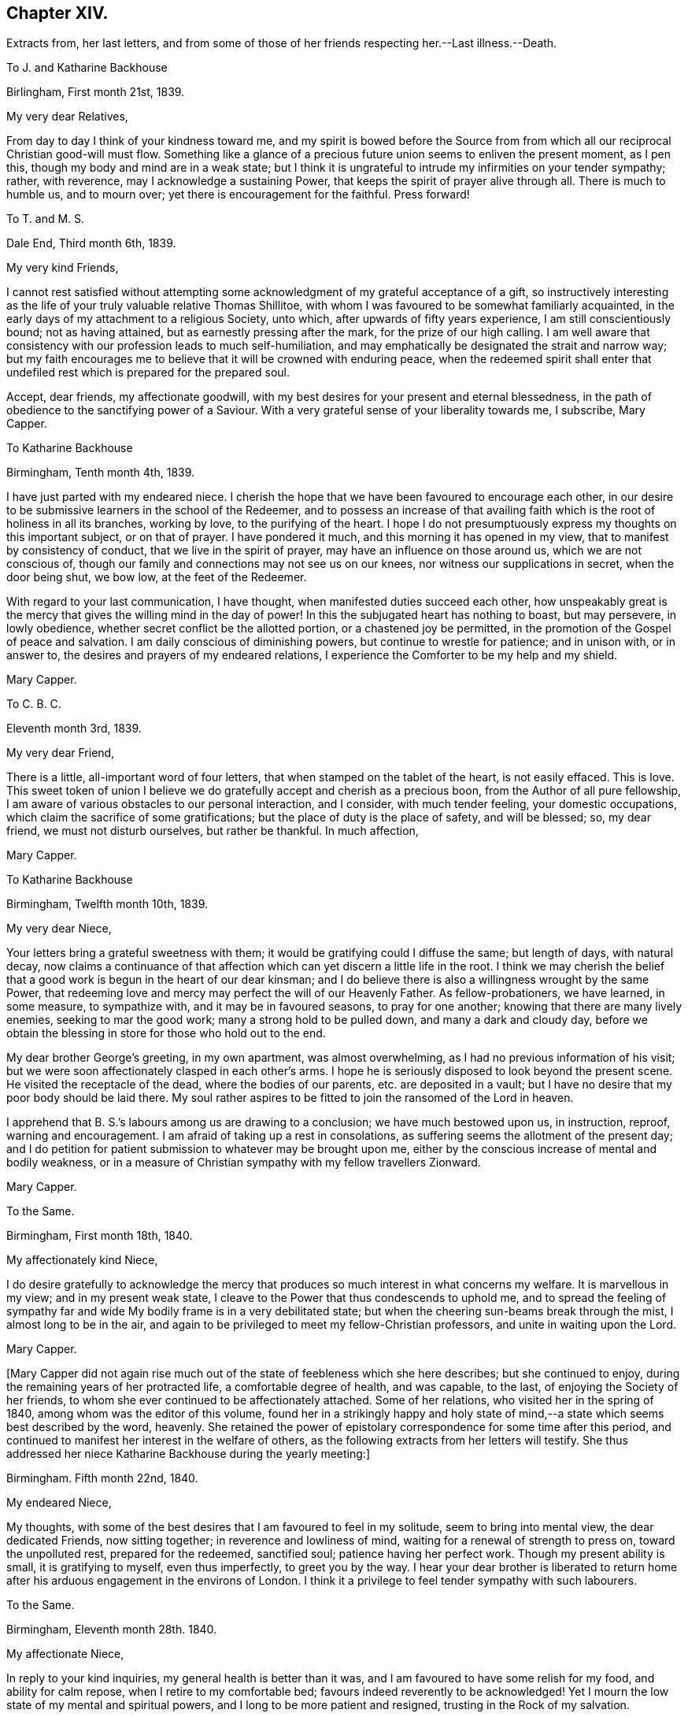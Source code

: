 == Chapter XIV.

Extracts from, her last letters,
and from some of those of her friends respecting her.--Last illness.--Death.

To J. and Katharine Backhouse

Birlingham, First month 21st, 1839.

My very dear Relatives,

From day to day I think of your kindness toward me,
and my spirit is bowed before the Source from from which
all our reciprocal Christian good-will must flow.
Something like a glance of a precious future union seems to enliven the present moment,
as I pen this, though my body and mind are in a weak state;
but I think it is ungrateful to intrude my infirmities on your tender sympathy; rather,
with reverence, may I acknowledge a sustaining Power,
that keeps the spirit of prayer alive through all.
There is much to humble us, and to mourn over;
yet there is encouragement for the faithful.
Press forward!

To T. and M. S.

Dale End, Third month 6th, 1839.

My very kind Friends,

I cannot rest satisfied without attempting some acknowledgment
of my grateful acceptance of a gift,
so instructively interesting as the life of your truly valuable relative Thomas Shillitoe,
with whom I was favoured to be somewhat familiarly acquainted,
in the early days of my attachment to a religious Society, unto which,
after upwards of fifty years experience, I am still conscientiously bound;
not as having attained, but as earnestly pressing after the mark,
for the prize of our high calling.
I am well aware that consistency with our profession leads to much self-humiliation,
and may emphatically be designated the strait and narrow way;
but my faith encourages me to believe that it will be crowned with enduring peace,
when the redeemed spirit shall enter that undefiled
rest which is prepared for the prepared soul.

Accept, dear friends, my affectionate goodwill,
with my best desires for your present and eternal blessedness,
in the path of obedience to the sanctifying power of a Saviour.
With a very grateful sense of your liberality towards me, I subscribe, Mary Capper.

To Katharine Backhouse

Birmingham, Tenth month 4th, 1839.

I have just parted with my endeared niece.
I cherish the hope that we have been favoured to encourage each other,
in our desire to be submissive learners in the school of the Redeemer,
and to possess an increase of that availing faith
which is the root of holiness in all its branches,
working by love, to the purifying of the heart.
I hope I do not presumptuously express my thoughts on this important subject,
or on that of prayer.
I have pondered it much, and this morning it has opened in my view,
that to manifest by consistency of conduct, that we live in the spirit of prayer,
may have an influence on those around us, which we are not conscious of,
though our family and connections may not see us on our knees,
nor witness our supplications in secret, when the door being shut, we bow low,
at the feet of the Redeemer.

With regard to your last communication, I have thought,
when manifested duties succeed each other,
how unspeakably great is the mercy that gives the willing mind in the day of power!
In this the subjugated heart has nothing to boast, but may persevere, in lowly obedience,
whether secret conflict be the allotted portion, or a chastened joy be permitted,
in the promotion of the Gospel of peace and salvation.
I am daily conscious of diminishing powers, but continue to wrestle for patience;
and in unison with, or in answer to, the desires and prayers of my endeared relations,
I experience the Comforter to be my help and my shield.

Mary Capper.

To C. B. C.

Eleventh month 3rd, 1839.

My very dear Friend,

There is a little, all-important word of four letters,
that when stamped on the tablet of the heart, is not easily effaced.
This is love.
This sweet token of union I believe we do gratefully
accept and cherish as a precious boon,
from the Author of all pure fellowship,
I am aware of various obstacles to our personal interaction, and I consider,
with much tender feeling, your domestic occupations,
which claim the sacrifice of some gratifications;
but the place of duty is the place of safety, and will be blessed; so, my dear friend,
we must not disturb ourselves, but rather be thankful.
In much affection,

Mary Capper.

To Katharine Backhouse

Birmingham, Twelfth month 10th, 1839.

My very dear Niece,

Your letters bring a grateful sweetness with them;
it would be gratifying could I diffuse the same; but length of days, with natural decay,
now claims a continuance of that affection which
can yet discern a little life in the root.
I think we may cherish the belief that a good work
is begun in the heart of our dear kinsman;
and I do believe there is also a willingness wrought by the same Power,
that redeeming love and mercy may perfect the will of our Heavenly Father.
As fellow-probationers, we have learned, in some measure, to sympathize with,
and it may be in favoured seasons, to pray for one another;
knowing that there are many lively enemies, seeking to mar the good work;
many a strong hold to be pulled down, and many a dark and cloudy day,
before we obtain the blessing in store for those who hold out to the end.

My dear brother George`'s greeting, in my own apartment, was almost overwhelming,
as I had no previous information of his visit;
but we were soon affectionately clasped in each other`'s arms.
I hope he is seriously disposed to look beyond the present scene.
He visited the receptacle of the dead, where the bodies of our parents,
etc. are deposited in a vault;
but I have no desire that my poor body should be laid there.
My soul rather aspires to be fitted to join the ransomed of the Lord in heaven.

I apprehend that B. S.`'s labours among us are drawing to a conclusion;
we have much bestowed upon us, in instruction, reproof, warning and encouragement.
I am afraid of taking up a rest in consolations,
as suffering seems the allotment of the present day;
and I do petition for patient submission to whatever may be brought upon me,
either by the conscious increase of mental and bodily weakness,
or in a measure of Christian sympathy with my fellow travellers Zionward.

Mary Capper.

To the Same.

Birmingham, First month 18th, 1840.

My affectionately kind Niece,

I do desire gratefully to acknowledge the mercy that
produces so much interest in what concerns my welfare.
It is marvellous in my view; and in my present weak state,
I cleave to the Power that thus condescends to uphold me,
and to spread the feeling of sympathy far and wide
My bodily frame is in a very debilitated state;
but when the cheering sun-beams break through the mist, I almost long to be in the air,
and again to be privileged to meet my fellow-Christian professors,
and unite in waiting upon the Lord.

Mary Capper.

+++[+++Mary Capper did not again rise much out of the state of feebleness which she here describes;
but she continued to enjoy, during the remaining years of her protracted life,
a comfortable degree of health, and was capable, to the last,
of enjoying the Society of her friends,
to whom she ever continued to be affectionately attached.
Some of her relations, who visited her in the spring of 1840,
among whom was the editor of this volume,
found her in a strikingly happy and holy state of mind,--a
state which seems best described by the word,
heavenly.
She retained the power of epistolary correspondence for some time after this period,
and continued to manifest her interest in the welfare of others,
as the following extracts from her letters will testify.
She thus addressed her niece Katharine Backhouse during the yearly meeting:]

Birmingham.
Fifth month 22nd, 1840.

My endeared Niece,

My thoughts, with some of the best desires that I am favoured to feel in my solitude,
seem to bring into mental view, the dear dedicated Friends, now sitting together;
in reverence and lowliness of mind, waiting for a renewal of strength to press on,
toward the unpolluted rest, prepared for the redeemed, sanctified soul;
patience having her perfect work.
Though my present ability is small, it is gratifying to myself, even thus imperfectly,
to greet you by the way.
I hear your dear brother is liberated to return home
after his arduous engagement in the environs of London.
I think it a privilege to feel tender sympathy with such labourers.

To the Same.

Birmingham, Eleventh month 28th. 1840.

My affectionate Niece,

In reply to your kind inquiries, my general health is better than it was,
and I am favoured to have some relish for my food, and ability for calm repose,
when I retire to my comfortable bed; favours indeed reverently to be acknowledged!
Yet I mourn the low state of my mental and spiritual powers,
and I long to be more patient and resigned, trusting in the Rock of my salvation.

I take my little rambles must days, though we have fogs and rain.
I am not so painfully sensible of the state of the atmosphere as some afflicted individuals,
who find great difficulty in breathing.
O! what tender dealings towards me, a poor helpless creature.

To the Same.

Birmingham, First month 9th, 1841.

My beloved Niece,

Mercy sees fit to add another opening year to my long life.
O! may the refining process go on, to perfect that which is still lacking.
I crept out to meeting on first-day morning,
and was not so faithful as I possibly ought to have been; not from actual unwillingness,
but from very weakness; but with gratitude may I express it,
enduring Goodness clothed my spirit with a lowly calm.
What condescending tenderness and compassion!

To the Same.

Birmingham, Seventh month 20th, 1841.

My dear Niece and Relations,

I would convey as impressively as I can, my affectionate thoughts toward you,
in this time of anticipating a personal separation, mutually and deeply felt,
though under circumstances the most favourable,
sanctioned by deliberate consideration and prayer.
I trust it is a movement under Divine direction.
In this belief, may sweet peace clothe your spirits, and enduring Mercy crown all!
This, in my enfeebled state, is the secret breathing of my soul for you.
I feel an affectionate interest in your dear daughter`'s present and future prospects;
with the consoling belief that He who has been her
help and shield will continue so to be.

To the Same.

Birmingham, Ninth month 14th, 1841.

My beloved Niece,

The affecting intelligence of my dear nephew`'s sudden illness is deeply impressive,
though your few lines are relieving.
O! what a crown, on all the blessings and favours received, is it,
when in the hour of deep affliction, every murmuring thought is subdued,
and the accuser rebuked.

I think of you, my endeared relatives, as under the humbling hand of sorrow;
and I endeavour to cherish the sustaining hope that thus the good
Shepherd of the sheep is extending the crook of his love,
to gather, and to prepare the immortal spirit for a place in the heavenly kingdom,
to be forever with the Lord.

With sincere affection, I subscribe,

Mary Capper.

From James Backhouse to J. and Katharine Backhouse

York, Second month 18th, 1842

My dear Cousins,

I do not recollect, that in my last, I mentioned your aged relative Mary Capper,
who appeared to me much enfeebled.
She spoke of the approach of her end,
as feeling an earnest desire to depart and be with her Saviour,
but said that she could nevertheless say, "`Not my will,
but Yours be done,`" and that she had many comforts to be thankful for,
of the least of which she was unworthy.
She feelingly expressed her sense of helplessness, and of dependence on Divine support;
and her heart seemed overflowing with love to her friends.
She is an encouraging example of the power of religion in old age;
and while her heart expands in Christian love towards all,
she retains a clear and strong attachment to those views, or rather,
I might more properly say,
to those experiences of Christianity to which true Friends through faith have attained.
I thought this little notice of your honourable relation was due to you;
and should I see her no more, to her memory.

Your affectionate cousin,

James Backhouse.

On a subsequent occasion, James Backhouse, in writing of a call made on Mary Capper,
soon after his return from his labours abroad, makes the following observations:]

"`In the course of conversation, she informed me,
that she had adopted the principles of total abstinence as regards intoxicating liquors;
that, though on the first mention of the subject, she had doubted its propriety,
yet on reflecting upon it, and considering the numbers led away into inebriety,
and that all these began their course of drunkenness by taking
intoxicating liquors in what had been thought to be moderation,
she came to the resolution,
that no one should be able to plead her example for taking them at all.
At the time she left them off, she was upwards of eighty years of age,
and in the practice of taking a single glass of wine daily with her dinner;
and having been for many years unable to take animal food,
this glass of wine had been thought almost essential to her existence,
especially as she had been accustomed to it from an early period of her life.
She told me that she expected to have something to suffer, in making this change,
and that she might probably have to endure a greater
sense of feebleness during the remainder of her days;
but the welfare of those by whom she was surrounded,
and on whom her example might have some influence,
she considered to be of much greater importance.
On making the trial, she was however agreeably disappointed;
for though she felt some languor for a few days,
she soon became sensible of an increase of strength,
and was more vigorous without the wine than she had been with it;
so that she had cause to commemorate the goodness by which
she had been enabled to make this little sacrifice.
And I believe that her example in this respect,
as well as her Christian practice exhibited in a great variety of other points,
had a beneficial influence on many.

+++[+++Mary Capper, about this time, began to feel almost unequal to use her pen,
in order to cheer and animate her friends to persevere in their Christian race;
so that while her interest in the best welfare of all continued unabated,
she could no longer testify it by her lively epistles.
The following is believed to be one of the last that she was able to write;
it was addressed:

To her Niece Katharine Backhouse

Birmingham, Ninth month 16th, 1842.

My beloved Niece,

Gratitude constrains me again to attempt to acknowledge
the welcome reception of your encouraging communication.
It is an unspeakable favour that a time of rest is granted.
My bodily health is measurably restored,
yet increasing infirmities keep me much confined, though I do creep out a little,
but have not, of late, ventured to attend our meetings for worship,
which is a real trial; though I know I am not alone in trial, as you, my dear relations,
can testify, in your deep sorrows.
Your affectionate aunt,

Mary Capper.

+++[+++From this time to the end of her days, she was most affectionately cared for,
as she had long been, by the family of Richard Cadbury,
to all of whom she was strongly attached, and who, in her enfeebled state,
added to their former kindnesses, that of keeping her relations informed of her health, etc.
A few extracts from these letters and from those of some
other friends who visited her in her declining days,
will give a better idea of the manner in which the remainder of her life glided away,
than any other outline could do, and will doubtless be acceptable to the reader,
who may have, thus far, traced her steps.]

From E. Cadbury to Katharine Backhouse

Edgbaston, Fourth month 20th, 1843.

I have Still to give you as favourable an account of your dear aunt,
as at her time of life, can be expected.
Last week was our monthly meeting, the whole of which she sat,
and seemed less fatigued than some of her younger sisters.
She felt a lively interest in the answers to the queries,
and spoke feelingly upon several subjects.

Your letter deeply interested her, respecting the proceedings of some dear friends;
she truly rejoices in the enlargement of Zion`'s borders,
and in the prosperity of her helpers.

From R. F. to Katharine Backhouse

York, Eighth month 9th. 1843.

My dear Cousin,

We called upon your dear aunt, who appeared feeble, but in comfortable health;
and what gratified us most, was the sweetness and liveliness of her spirit.
Her mind seemed clothed with love to all,
and I thought I had seldom seen a more encouraging
or animating example of a peaceful old age.
She said that she felt herself to he a poor unworthy creature,
and often wondered how it was that she was so mercifully dealt with and cared for;
that she was endeavouring patiently to wait her appointed time; and that,
when her Master called, she thought she should thankfully receive the summons.
It was an interview that we shall long remember.

E+++.+++ Cadbury to Katharine Backhouse

Edgbaston, Second month 5th, 1844.

My dear Cousin,--Your dear aunt was at meeting yesterday morning, also on fourth-day,
when she particularly wished to sit with those who
had not gone to our quarterly meeting at Coventry;
her company was very acceptable, and she expressed a few words,
full of love to her Heavenly Father, and to all the human family.
She is often favoured with ability to say a little to the dear children,
of whom we have a large number in this place;
and her affectionate kindness to them is such,
that I think there is scarcely a child but will remember her as long as they live.
As she was about to leave my son`'s yesterday,
the three little ones followed her for the parting kiss, pulling her gown,
as described by Goldsmith, "`To share the good man`'s smile.`"
Her servant continues as attentive as ever, and I believe she has every comfort.

+++[+++Mary Capper continued much in the same state during the remaining months of the year,
and bore the winter`'s cold quite as well as her friends had anticipated,
as she was now in her ninetieth year.
In the fifth month, 1845, she had a troublesome cough, yet she continued to get out,
and was able to attend meetings,
in which she sometimes addressed her friends in encouraging language; and on first-day,
the 18th, she especially noticed the dear children in her ministry.
The next day her medical attendant requested that she would remain in bed,
with which she reluctantly complied.
In deed, so unconscious was she of the extent of her own feebleness,
that on the 21st she wished to be allowed to rise and to go to meeting,
that she might sit with the few who were gathered,
many being absent at the yearly meeting.
On the 22nd, fever increased, and her breathing became much affected,
so as to alarm the kind friends who surrounded her; but, as one of them remarks,
"`She seemed peculiarly peaceful, and full of love and gratitude.
The exclamation, '`Goodness, mercy and power!`' was frequently on her lips.
In the evening she took leave of the person under whose roof she resided,
evidently under the idea that it might be a last farewell,
expressing her desire that a blessing might attend the family for their kindness.`"

Previous to settling for the night,
she requested her faithful attendant to read in the Scriptures to her, as usual.
The 14th chapter of John came in course, which was very congenial to her feelings,
and she said that she could not have heard a more beautiful chapter, exclaiming,
'`O! how beautiful! to go to a mansion prepared for us!`' and afterwards
she appeared to be fervently engaged in silent prayer.
She then spoke of her unworthiness; that she had no merit of her own,
but that it was all of the Lord`'s mercy.

During the night she was much engaged in prayer,
and the words '`O! Father!`' often escaped her lips.
She remarked to her servant, that she would be rewarded,
for her affectionate kindness to her, both here and in heaven.

About eight o`'clock in the morning of the 23rd, she proposed having her knitting,
and endeavoured to put on her spectacles,
but the powers of the frail tabernacle were failing,
and she speedily and gently passed away; to enter, as we reverently believe,
into that mansion prepared for her by the Saviour; where,
clothed in the spotless robe of his righteousness,
we humbly trust she is uttering the anthem of praise.

To her last moments, love was the covering of her spirit,
and she continued to recognize her friends, and to manifest it to them.
A feeling of great solemnity was over those who were privileged to be
present at the close of the life of this devoted servant of the Lord,
which took place about eleven o`'clock in the forenoon.
Having done her day`'s work in the day time,
she was ready to accept the gracious invitation, and to enter into the joy of her Lord.

Several of the poor to whom she had long been kind,
desired to be allowed to visit the remains; and one of her great nephews,
who was on the spot, and who had long been an attentive and kind helper to her, remarks,
that the feeling shown by these poor neighbours proved
that she had been a Dorcas among them.

The interment took place on the 1st of the sixth month, 1845,
and was a very solemn and instructive time.

In reviewing the long life of this dear friend,
the mind is powerfully impressed with the truth of the Scripture declaration,
"`Him that honours me I will honour;`" for how do
we see it verified in every stage of her life!
She sought to honour her Lord in all things,
and He dignified her with his gifts and graces,
and enabled her to glorify Him while on earth; preparing her,
through his redeeming love and mercy to celebrate his praise forever in Heaven.]
